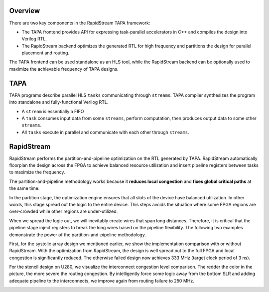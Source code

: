 Overview
------------------

There are two key components in the RapidStream TAPA framework:

- The TAPA frontend provides API for expressing task-parallel accelerators in C++ and compiles the design into Verilog RTL.
- The RapidStream backend optimizes the generated RTL for high frequency and partitions the design for parallel placement and routing.

The TAPA frontend can be used standalone as an HLS tool, while the RapidStream backend can be optionally used to
maximize the achievable frequency of TAPA designs.

.. image:: https://github.com/rapidstream-org/doc-figures/blob/main/1.png?raw=true
  :width: 100 %

TAPA
------------------

TAPA programs describe parallel HLS ``tasks`` communicating through ``streams``. TAPA
compiler synthesizes the program into standalone and fully-functional Verilog RTL.

- A ``stream`` is essentially a FIFO
- A ``task`` consumes input data from some ``streams``, perform computation,
  then produces output data to some other ``streams``.
- All ``tasks`` execute in parallel and communicate with each other through
  ``streams``.


.. image:: https://user-images.githubusercontent.com/32432619/167315788-4f4c7241-d7bb-454d-80d2-94a3eae505a5.png
  :width: 100 %


RapidStream
------------

RapidStream performs the partition-and-pipeline optimization on the RTL generated by TAPA.
RapidStream automatically floorplan the design across the FPGA to achieve balanced resource utilization
and insert pipeline registers between tasks to maximize the frequency.

.. image:: https://github.com/rapidstream-org/doc-figures/blob/main/2.png?raw=true
  :width: 100 %

The partition-and-pipeline methodology works because it **reduces local congestion** and **fixes global critical paths** at the same time.

In the partition stage, the optimization engine ensures that all slots of the device have balanced utilization. In other words, this stage spread out the logic to the entire device. This steps avoids the situation where some FPGA regions are over-crowded while other regions are under-utilized.

When we spread the logic out, we will inevitably create wires that span long distances. Therefore, it is critical that the pipeline stage inject registers to break the long wires based on the pipeline flexibility. The following two examples demonstrate the power of the partition-and-pipeline methodology.

First, for the systolic array design we mentioned earlier, we show the implementation comparison with or without RapidStream. With the optimization from RapidStream, the design is well spread out to the full FPGA and local congestion is significantly reduced. The otherwise failed design now achieves 333 MHz (target clock period of 3 ns).

.. image:: https://github.com/rapidstream-org/doc-figures/blob/main/3.png?raw=true
  :width: 50 %

For the stencil design on U280, we visualize the interconnect congestion level comparison.
The redder the color in the picture, the more severe the routing congestion.
By intelligently force some logic away from the bottom SLR and adding adequate pipeline to the interconnects,
we improve again from routing failure to 250 MHz.

.. image:: https://github.com/rapidstream-org/doc-figures/blob/main/4.png?raw=true
  :width: 50 %

